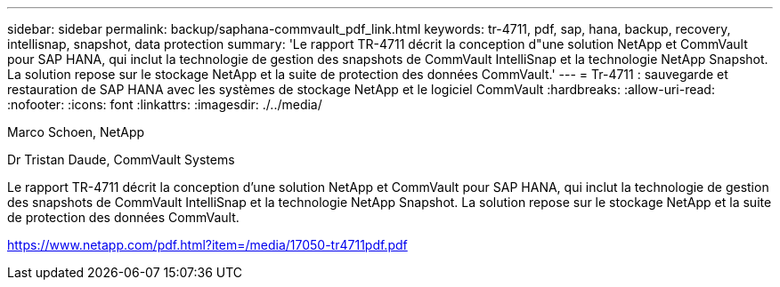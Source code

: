 ---
sidebar: sidebar 
permalink: backup/saphana-commvault_pdf_link.html 
keywords: tr-4711, pdf, sap, hana, backup, recovery, intellisnap, snapshot, data protection 
summary: 'Le rapport TR-4711 décrit la conception d"une solution NetApp et CommVault pour SAP HANA, qui inclut la technologie de gestion des snapshots de CommVault IntelliSnap et la technologie NetApp Snapshot. La solution repose sur le stockage NetApp et la suite de protection des données CommVault.' 
---
= Tr-4711 : sauvegarde et restauration de SAP HANA avec les systèmes de stockage NetApp et le logiciel CommVault
:hardbreaks:
:allow-uri-read: 
:nofooter: 
:icons: font
:linkattrs: 
:imagesdir: ./../media/


Marco Schoen, NetApp

Dr Tristan Daude, CommVault Systems

Le rapport TR-4711 décrit la conception d'une solution NetApp et CommVault pour SAP HANA, qui inclut la technologie de gestion des snapshots de CommVault IntelliSnap et la technologie NetApp Snapshot. La solution repose sur le stockage NetApp et la suite de protection des données CommVault.

link:https://www.netapp.com/pdf.html?item=/media/17050-tr4711pdf.pdf["https://www.netapp.com/pdf.html?item=/media/17050-tr4711pdf.pdf"]
